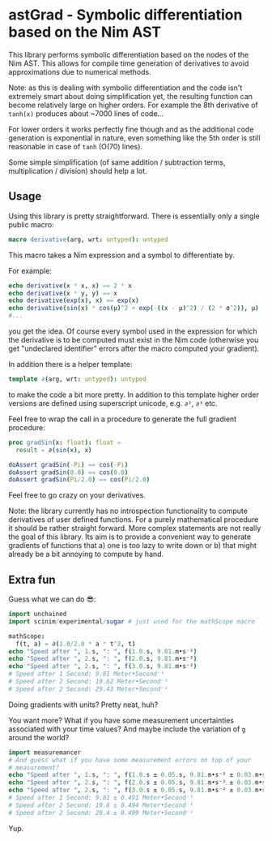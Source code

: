 * astGrad - Symbolic differentiation based on the Nim AST

This library performs symbolic differentiation based on the nodes of
the Nim AST. This allows for compile time generation of derivatives to
avoid approximations due to numerical methods.

Note: as this is dealing with symbolic differentiation and the code
isn't extremely smart about doing simplification yet, the resulting
function can become relatively large on higher orders.
For example the 8th derivative of =tanh(x)= produces about ~7000 lines
of code...

For lower orders it works perfectly fine though and as the additional
code generation is exponential in nature, even something like the 5th
order is still reasonable in case of =tanh= (O(70) lines).

Some simple simplification (of same addition / subtraction terms,
multiplication / division) should help a lot.

** Usage

Using this library is pretty straightforward. There is essentially
only a single public macro:
#+begin_src nim
macro derivative(arg, wrt: untyped): untyped
#+end_src

This macro takes a Nim expression and a symbol to differentiate by.

For example:
#+begin_src nim
echo derivative(x * x, x) == 2 * x
echo derivative(x * y, y) == x
echo derivative(exp(x), x) == exp(x)
echo derivative(sin(x) * cos(μ)^2 + exp(-((x - μ)^2) / (2 * σ^2)), μ)
#...
#+end_src
you get the idea.
Of course every symbol used in the expression for which the derivative
is to be computed must exist in the Nim code (otherwise you get
"undeclared identifier" errors after the macro computed your gradient).

In addition there is a helper template:
#+begin_src nim
template ∂(arg, wrt: untyped): untyped
#+end_src
to make the code a bit more pretty. In addition to this template
higher order versions are defined using superscript unicode,
e.g. =∂²=, =∂³= etc.

Feel free to wrap the call in a procedure to generate the full
gradient procedure:
#+begin_src nim
proc gradSin(x: float): float =
  result = ∂(sin(x), x)

doAssert gradSin(-Pi) == cos(-Pi)
doAssert gradSin(0.0) == cos(0.0)
doAssert gradSin(Pi/2.0) == cos(Pi/2.0)
#+end_src

Feel free to go crazy on your derivatives.

Note: the library currently has no introspection functionality to
compute derivatives of user defined functions. For a purely
mathematical procedure it should be rather straight forward. More
complex statements are not really the goal of this library. Its aim is
to provide a convenient way to generate gradients of functions that a)
one is too lazy to write down or b) that might already be a bit
annoying to compute by hand.

** Extra fun

Guess what we can do 😎:

#+begin_src nim
import unchained
import scinim/experimental/sugar # just used for the mathScope macro

mathScope:
  f(t, a) = ∂(1.0/2.0 * a * t^2, t)
echo "Speed after ", 1.s, ": ", f(1.0.s, 9.81.m•s⁻²)
echo "Speed after ", 2.s, ": ", f(2.0.s, 9.81.m•s⁻²)
echo "Speed after ", 2.s, ": ", f(3.0.s, 9.81.m•s⁻²)
# Speed after 1 Second: 9.81 Meter•Second⁻¹
# Speed after 2 Second: 19.62 Meter•Second⁻¹
# Speed after 2 Second: 29.43 Meter•Second⁻¹
#+end_src

Doing gradients with units? Pretty neat, huh?

You want more?
What if you have some measurement uncertainties associated with your
time values? And maybe include the variation of =g= around the world?

#+begin_src nim
import measuremancer
# And guess what if you have some measurement errors on top of your
# measurement?
echo "Speed after ", 1.s, ": ", f(1.0.s ± 0.05.s, 9.81.m•s⁻² ± 0.03.m•s⁻²)
echo "Speed after ", 2.s, ": ", f(2.0.s ± 0.05.s, 9.81.m•s⁻² ± 0.03.m•s⁻²)
echo "Speed after ", 2.s, ": ", f(3.0.s ± 0.05.s, 9.81.m•s⁻² ± 0.03.m•s⁻²)
# Speed after 1 Second: 9.81 ± 0.491 Meter•Second⁻¹
# Speed after 2 Second: 19.6 ± 0.494 Meter•Second⁻¹
# Speed after 2 Second: 29.4 ± 0.499 Meter•Second⁻¹
#+end_src

Yup.
